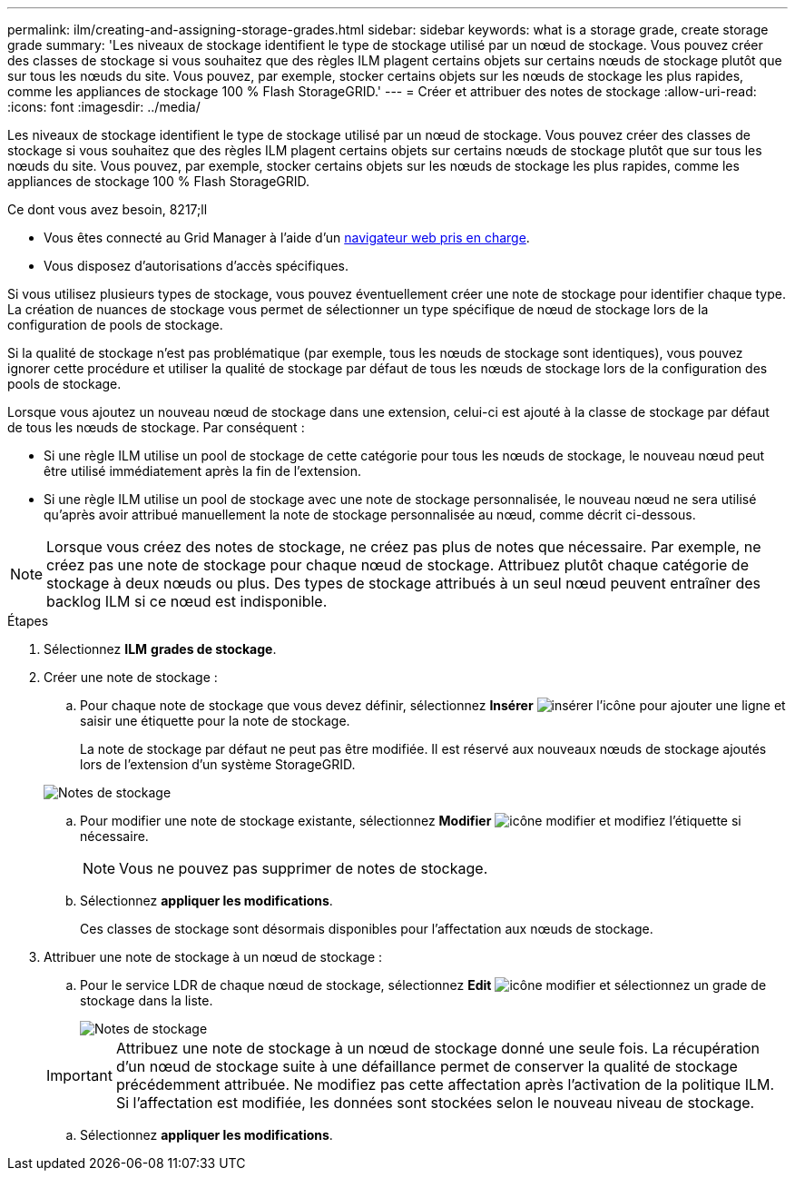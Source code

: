 ---
permalink: ilm/creating-and-assigning-storage-grades.html 
sidebar: sidebar 
keywords: what is a storage grade, create storage grade 
summary: 'Les niveaux de stockage identifient le type de stockage utilisé par un nœud de stockage. Vous pouvez créer des classes de stockage si vous souhaitez que des règles ILM plagent certains objets sur certains nœuds de stockage plutôt que sur tous les nœuds du site. Vous pouvez, par exemple, stocker certains objets sur les nœuds de stockage les plus rapides, comme les appliances de stockage 100 % Flash StorageGRID.' 
---
= Créer et attribuer des notes de stockage
:allow-uri-read: 
:icons: font
:imagesdir: ../media/


[role="lead"]
Les niveaux de stockage identifient le type de stockage utilisé par un nœud de stockage. Vous pouvez créer des classes de stockage si vous souhaitez que des règles ILM plagent certains objets sur certains nœuds de stockage plutôt que sur tous les nœuds du site. Vous pouvez, par exemple, stocker certains objets sur les nœuds de stockage les plus rapides, comme les appliances de stockage 100 % Flash StorageGRID.

.Ce dont vous avez besoin, 8217;ll
* Vous êtes connecté au Grid Manager à l'aide d'un xref:../admin/web-browser-requirements.adoc[navigateur web pris en charge].
* Vous disposez d'autorisations d'accès spécifiques.


Si vous utilisez plusieurs types de stockage, vous pouvez éventuellement créer une note de stockage pour identifier chaque type. La création de nuances de stockage vous permet de sélectionner un type spécifique de nœud de stockage lors de la configuration de pools de stockage.

Si la qualité de stockage n'est pas problématique (par exemple, tous les nœuds de stockage sont identiques), vous pouvez ignorer cette procédure et utiliser la qualité de stockage par défaut de tous les nœuds de stockage lors de la configuration des pools de stockage.

Lorsque vous ajoutez un nouveau nœud de stockage dans une extension, celui-ci est ajouté à la classe de stockage par défaut de tous les nœuds de stockage. Par conséquent :

* Si une règle ILM utilise un pool de stockage de cette catégorie pour tous les nœuds de stockage, le nouveau nœud peut être utilisé immédiatement après la fin de l'extension.
* Si une règle ILM utilise un pool de stockage avec une note de stockage personnalisée, le nouveau nœud ne sera utilisé qu'après avoir attribué manuellement la note de stockage personnalisée au nœud, comme décrit ci-dessous.



NOTE: Lorsque vous créez des notes de stockage, ne créez pas plus de notes que nécessaire. Par exemple, ne créez pas une note de stockage pour chaque nœud de stockage. Attribuez plutôt chaque catégorie de stockage à deux nœuds ou plus. Des types de stockage attribués à un seul nœud peuvent entraîner des backlog ILM si ce nœud est indisponible.

.Étapes
. Sélectionnez *ILM* *grades de stockage*.
. Créer une note de stockage :
+
.. Pour chaque note de stockage que vous devez définir, sélectionnez *Insérer* image:../media/icon_nms_insert.gif["insérer l'icône"] pour ajouter une ligne et saisir une étiquette pour la note de stockage.
+
La note de stockage par défaut ne peut pas être modifiée. Il est réservé aux nouveaux nœuds de stockage ajoutés lors de l'extension d'un système StorageGRID.

+
image::../media/editing_storage_grades.gif[Notes de stockage]

.. Pour modifier une note de stockage existante, sélectionnez *Modifier* image:../media/icon_nms_edit.gif["icône modifier"] et modifiez l'étiquette si nécessaire.
+

NOTE: Vous ne pouvez pas supprimer de notes de stockage.

.. Sélectionnez *appliquer les modifications*.
+
Ces classes de stockage sont désormais disponibles pour l'affectation aux nœuds de stockage.



. Attribuer une note de stockage à un nœud de stockage :
+
.. Pour le service LDR de chaque nœud de stockage, sélectionnez *Edit* image:../media/icon_nms_edit.gif["icône modifier"] et sélectionnez un grade de stockage dans la liste.
+
image::../media/assigning_storage_grades_to_storage_nodes.gif[Notes de stockage]

+

IMPORTANT: Attribuez une note de stockage à un nœud de stockage donné une seule fois. La récupération d'un nœud de stockage suite à une défaillance permet de conserver la qualité de stockage précédemment attribuée. Ne modifiez pas cette affectation après l'activation de la politique ILM. Si l'affectation est modifiée, les données sont stockées selon le nouveau niveau de stockage.

.. Sélectionnez *appliquer les modifications*.



